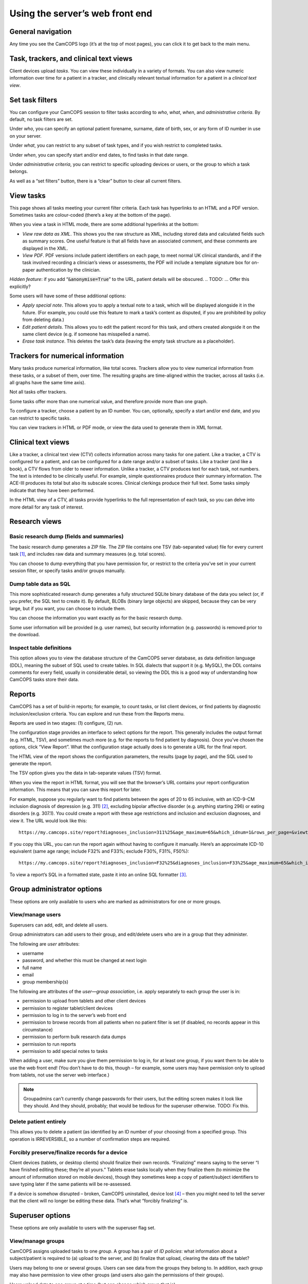 ..  server/server_front_end.rst

..  Copyright (C) 2012-2018 Rudolf Cardinal (rudolf@pobox.com).
    This file is part of CamCOPS.
    CamCOPS is free software: you can redistribute it and/or modify
    it under the terms of the GNU General Public License as published by
    the Free Software Foundation, either version 3 of the License, or
    (at your option) any later version.
    CamCOPS is distributed in the hope that it will be useful,
    but WITHOUT ANY WARRANTY; without even the implied warranty of
    MERCHANTABILITY or FITNESS FOR A PARTICULAR PURPOSE. See the
    GNU General Public License for more details.
    You should have received a copy of the GNU General Public License
    along with CamCOPS. If not, see <http://www.gnu.org/licenses/>.

Using the server’s web front end
================================

General navigation
------------------

Any time you see the CamCOPS logo (it’s at the top of most pages), you can
click it to get back to the main menu.

Task, trackers, and clinical text views
---------------------------------------

Client devices upload *tasks*. You can view these individually in a variety of
formats. You can also view numeric information over time for a patient in a
tracker, and clinically relevant textual information for a patient in a
*clinical text view*.

Set task filters
----------------

You can configure your CamCOPS session to filter tasks according to *who*,
*what*, *when*, and *administrative criteria*. By default, no task filters are
set.

Under *who*, you can specify an optional patient forename, surname, date of
birth, sex, or any form of ID number in use on your server.

Under *what*, you can restrict to any subset of task types, and if you wish
restrict to completed tasks.

Under *when*, you can specify start and/or end dates, to find tasks in that
date range.

Under *administrative criteria*, you can restrict to specific uploading devices
or users, or the group to which a task belongs.

As well as a “set filters” button, there is a “clear” button to clear all
current filters.

View tasks
----------

This page shows all tasks meeting your current filter criteria. Each task has
hyperlinks to an HTML and a PDF version. Sometimes tasks are colour-coded
(there’s a key at the bottom of the page).

When you view a task in HTML mode, there are some additional hyperlinks at the
bottom:

- *View raw data as XML*. This shows you the raw structure as XML, including
  stored data and calculated fields such as summary scores. One useful feature
  is that all fields have an associated comment, and these comments are
  displayed in the XML.

- *View PDF*. PDF versions include patient identifiers on each page, to meet
  normal UK clinical standards, and if the task involved recording a clinician’s
  views or assessments, the PDF will include a template signature box for
  on-paper authentication by the clinician.

*Hidden feature*: if you add “:code:`&anonymise=True`” to the URL, patient
details will be obscured.
.. TODO: ... Offer this explicitly?

Some users will have some of these additional options:

- *Apply special note*. This allows you to apply a textual note to a task,
  which will be displayed alongside it in the future. (For example, you could
  use this feature to mark a task’s content as disputed, if you are prohibited
  by policy from deleting data.)

- *Edit patient details*. This allows you to edit the patient record for this
  task, and others created alongside it on the same client device (e.g. if
  someone has misspelled a name).

- *Erase task instance*. This deletes the task’s data (leaving the empty task
  structure as a placeholder).

Trackers for numerical information
----------------------------------

Many tasks produce numerical information, like total scores. Trackers allow you
to view numerical information from these tasks, or a subset of them, over time.
The resulting graphs are time-aligned within the tracker, across all tasks (i.e.
all graphs have the same time axis).

Not all tasks offer trackers.

Some tasks offer more than one numerical value, and therefore provide more than
one graph.

To configure a tracker, choose a patient by an ID number. You can, optionally,
specify a start and/or end date, and you can restrict to specific tasks.

You can view trackers in HTML or PDF mode, or view the data used to generate
them in XML format.

Clinical text views
-------------------

Like a tracker, a clinical text view (CTV) collects information across many
tasks for one patient. Like a tracker, a CTV is configured for a patient, and
can be configured for a date range and/or a subset of tasks. Like a tracker (and
like a book), a CTV flows from older to newer information. Unlike a tracker, a
CTV produces text for each task, not numbers. The text is intended to be
clinically useful. For example, simple questionnaires produce their summary
information. The ACE-III produces its total but also its subscale scores.
Clinical clerkings produce their full text. Some tasks simply indicate that they
have been performed.

In the HTML view of a CTV, all tasks provide hyperlinks to the full
representation of each task, so you can delve into more detail for any task of
interest.

Research views
--------------

Basic research dump (fields and summaries)
~~~~~~~~~~~~~~~~~~~~~~~~~~~~~~~~~~~~~~~~~~

The basic research dump generates a ZIP file. The ZIP file contains one TSV
(tab-separated value) file for every current task [#f1]_, and includes raw data
and summary measures (e.g. total scores).

You can choose to dump everything that you have permission for, or restrict to
the criteria you’ve set in your current session filter, or specify tasks and/or
groups manually.

Dump table data as SQL
~~~~~~~~~~~~~~~~~~~~~~

This more sophisticated research dump generates a fully structured SQLite binary
database of the data you select (or, if you prefer, the SQL text to create it).
By default, BLOBs (binary large objects) are skipped, because they can be very
large, but if you want, you can choose to include them.

You can choose the information you want exactly as for the basic research dump.

Some user information will be provided (e.g. user names), but security
information (e.g. passwords) is removed prior to the download.

Inspect table definitions
~~~~~~~~~~~~~~~~~~~~~~~~~

This option allows you to view the database structure of the CamCOPS server
database, as data definition language (DDL), meaning the subset of SQL used to
create tables. In SQL dialects that support it (e.g. MySQL), the DDL contains
comments for every field, usually in considerable detail, so viewing the DDL
this is a good way of understanding how CamCOPS tasks store their data.

Reports
-------

CamCOPS has a set of build-in reports; for example, to count tasks, or list
client devices, or find patients by diagnostic inclusion/exclusion criteria. You
can explore and run these from the Reports menu.

Reports are used in two stages: (1) configure, (2) run.

The configuration stage provides an interface to select options for the report.
This generally includes the output format (e.g. HTML, TSV), and sometimes much
more (e.g. for the reports to find patient by diagnosis). Once you’ve chosen the
options, click “View Report”. What the configuration stage actually does is to
generate a URL for the final report.

The HTML view of the report shows the configuration parameters, the results
(page by page), and the SQL used to generate the report.

The TSV option gives you the data in tab-separate values (TSV) format.

When you view the report in HTML format, you will see that the browser’s URL
contains your report configuration information. This means that you can save
this report for later.

For example, suppose you regularly want to find patients between the ages of 20
to 65 inclusive, with an ICD-9-CM inclusion diagnosis of depression (e.g. 311)
[#f2]_, excluding bipolar affective disorder (e.g. anything starting 296) or
eating disorders (e.g. 307.1). You could create a report with these age
restrictions and inclusion and exclusion diagnoses, and view it. The URL would
look like this:

::

    https://my.camcops.site/report?diagnoses_inclusion=311%25&age_maximum=65&which_idnum=1&rows_per_page=&viewtype=html&diagnoses_exclusion=296%25&diagnoses_exclusion=307.1%25&age_minimum=20&report_id=diagnoses_finder_icd9cm&page=1

If you copy this URL, you can run the report again without having to configure
it manually. Here’s an approximate ICD-10 equivalent (same age range; include
F32% and F33%; exclude F30%, F31%, F50%):

::

    https://my.camcops.site/report?diagnoses_inclusion=F32%25&diagnoses_inclusion=F33%25&age_maximum=65&which_idnum=1&rows_per_page=&viewtype=html&diagnoses_exclusion=F30%25&diagnoses_exclusion=F31%25&diagnoses_exclusion=F50%25&age_minimum=20&report_id=diagnoses_finder_icd10&page=1

To view a report’s SQL in a formatted state, paste it into an online SQL
formatter [#f3]_.

Group administrator options
---------------------------

These options are only available to users who are marked as administrators for
one or more groups.

View/manage users
~~~~~~~~~~~~~~~~~

Superusers can add, edit, and delete all users.

Group administrators can add users to their group, and edit/delete users who are
in a group that they administer.

The following are *user* attributes:

- username
- password, and whether this must be changed at next login
- full name
- email
- group membership(s)

The following are attributes of the *user—group association*, i.e. apply
separately to each group the user is in:

- permission to upload from tablets and other client devices
- permission to register tablet/client devices
- permission to log in to the server’s web front end
- permission to browse records from all patients when no patient filter is set (if disabled, no records appear in this circumstance)
- permission to perform bulk research data dumps
- permission to run reports
- permission to add special notes to tasks

When adding a user, make sure you give them permission to log in, for at least
one group, if you want them to be able to use the web front end! (You don’t have
to do this, though – for example, some users may have permission only to upload
from tablets, not use the server web interface.)

.. note::

    Groupadmins can’t currently change passwords for their users, but the
    editing screen makes it look like they should. And they should, probably; that
    would be tedious for the superuser otherwise. TODO: Fix this.

Delete patient entirely
~~~~~~~~~~~~~~~~~~~~~~~

This allows you to delete a patient (as identified by an ID number of your
choosing) from a specified group. This operation is IRREVERSIBLE, so a number of
confirmation steps are required.

Forcibly preserve/finalize records for a device
~~~~~~~~~~~~~~~~~~~~~~~~~~~~~~~~~~~~~~~~~~~~~~~

Client devices (tablets, or desktop clients) should finalize their own records.
“Finalizing” means saying to the server “I have finished editing these; they’re
all yours.” Tablets erase tasks locally when they finalize them (to minimize the
amount of information stored on mobile devices), though they sometimes keep a
copy of patient/subject identifiers to save typing later if the same patients
will be re-assessed.

If a device is somehow disrupted – broken, CamCOPS uninstalled, device lost
[#f4]_ – then you might need to tell the server that the client will no longer
be editing these data. That’s what “forcibly finalizing” is.

Superuser options
-----------------

These options are only available to users with the superuser flag set.

View/manage groups
~~~~~~~~~~~~~~~~~~

CamCOPS assigns uploaded tasks to one *group*. A group has a pair of *ID
policies*: what information about a subject/patient is required to (a) upload
to the server, and (b) finalize that upload, clearing the data off the tablet?

Users may belong to one or several groups. Users can see data from the groups
they belong to. In addition, each group may also have permission to view other
groups (and users also gain the permissions of their groups).

Users upload data to one group at a time (but can change which group that is).

To make all that concrete, here are some ways that groups can operate. Imagine a
research-active hospital. Here are some of its users:



=========== =================================== ===============================
User        Description                         Group(s) to which user belongs
=========== =================================== ===============================
Smith       Research associate                  depression_crp_study
Jones       PhD student                         depression_crp_study
Willis      Research associate                  depression_ketamine_study
Fox         PhD student                         depression_ketamine_study
Armstrong   Research associate                  healthy_development_study
Bliss       PhD student                         healthy_development_study
Cratchett   Principal investigator              depression_crp_study;
                                                depression_ketamine_study
Boxworth    Principal investigator; consultant  healthy_development_study;
                                                clinical
Amundsen    SHO                                 clinical
Richards    SpR                                 clinical
Dennis      consultant                          clinical
=========== =================================== ===============================

Suppose also that we have the following group-to-group permissions:

=========== =================================== ===============================
Group       … can see other group(s)
=========== =================================== ===============================
clinical    depression_crp_study;
            depression_ketamine_study
=========== =================================== ===============================

Then users would have the following permissions:

=========== ============================ ================================= ================================= ================
User        Can see depression CRP study Can see depression ketamine study Can see healthy development study Can see clinical
=========== ============================ ================================= ================================= ================
Smith       **yes**                      no                                no                                no
Jones       **yes**                      no                                no                                no
Willis      no                           **yes**                           no                                no
Fox         no                           **yes**                           no                                no
Armstrong   no                           no                                **yes**                           no
Bliss       no                           no                                **yes**                           no
Cratchett   **yes**                      **yes**                           no                                no
Boxworth    **yes**                      **yes**                           **yes**                           **yes**
Amundsen    **yes**                      **yes**                           no                                **yes**
Richards    **yes**                      **yes**                           no                                **yes**
Dennis      **yes**                      **yes**                           no                                **yes**
=========== ============================ ================================= ================================= ================

This example embodies these specimen principles:

- Researchers see only the patients consented into their study.
- A researcher may be part of one or several studies.
- Clinicians (members of the “clinical” group) can see all records, including
  research records, for patients consented into clinical research for the
  hospital (in this case: depression_crp_study, depression_ketamine_study).
- There may be some studies that don’t involve patients, so clinicians don’t
  get some sort of superuser status (in this case: healthy_development_study is
  not visible to clinicians in general).

In this example you would also probably want to ensure that the hospital’s main
clinical ID number was required for the clinical, depression_crp_study, and
depression_ketamine_study groups (and it would probably be optional for the
healthy_development_study group, since that might involve non-patient volunteers
who aren’t registered with the hospital).

View audit trail
~~~~~~~~~~~~~~~~

View the CamCOPS audit trail (optionally, filtering it according to a range of
criteria).

View HL7 message log
~~~~~~~~~~~~~~~~~~~~

View a log of outbound HL7 messages that CamCOPS has sent (along with their
success/failure status).

View HL7 run log
~~~~~~~~~~~~~~~~

View a log of HL7 runs. A run is when CamCOPS checks to see if any HL7 messages
should be sent. Each message belongs to a run. An individual run may cause zero,
one, or many messages to be sent.

View/edit ID number definitions
~~~~~~~~~~~~~~~~~~~~~~~~~~~~~~~

CamCOPS supports multiple simultaneous ID numbers. For example:

=============== =========================== =================
ID type number  Description                 Short description
=============== =========================== =================
1               NHS number                  NHS
2               CPFT RiO number             CPFT
3               CUH MRN                     CUH
4               Smith group research ID     RIDSmith
99              Jones group research ID     RIDJones
=============== =========================== =================

You can create and edit these definitions here. When you edit them, there are a
few additional options for HL7 messaging.

Edit server settings
~~~~~~~~~~~~~~~~~~~~

You can set the server’s master database title here. The title is displayed to
all users using the database.

Developer test page
~~~~~~~~~~~~~~~~~~~

This is a page offering server test options; it’s not for general use.

Settings
--------

Show database/server settings
~~~~~~~~~~~~~~~~~~~~~~~~~~~~~

This shows the server’s ID number definitions, which extra string families are
present, and which tasks the server knows about.

Change password
~~~~~~~~~~~~~~~

This should be self-explanatory!

Choose group into which to upload data
~~~~~~~~~~~~~~~~~~~~~~~~~~~~~~~~~~~~~~

When one of your tablets or other client devices (i.e. a client device using
your username) uploads data to this CamCOPS server, it will store its patient
and task details in a group. Which group should this be? You get to choose here,
from the groups that you are a member of (and have permission to upload into).

Show your user settings
~~~~~~~~~~~~~~~~~~~~~~~

This shows details about your user (including group memberships).

Introspection
-------------

CamCOPS allows direct introspection of the server’s source code (the version
that it is running as you use it) and the tablet source code (the version that
was current when the server was built).

The server is primarily written in Python (.py files). The client is primarily
written in C++ (.h and .cpp files).

For the latest source code, see the CamCOPS GitHub repository [#f5]_.

Help
----

Click “CamCOPS manual” for a PDF version of this manual.

Log out
-------

Click “Log out” to end your CamCOPS session.


.. rubric:: Footnotes

.. [#f1] “Current” means that this download will skip historical versions of
   tasks that have been edited, and just provide the latest version.

.. [#f2] ICD-9-CM diagnostic codes:
   https://en.wikipedia.org/wiki/List_of_ICD-9_codes_290%E2%80%93319:_mental_disorders

.. [#f3] e.g.
    https://sqlformat.org/;
    https://www.freeformatter.com/sql-formatter.html

.. [#f4] A disaster; you should hope that the device was encrypted and be
   slightly relieved that CamCOPS data itself is.

.. [#f5] https://github.com/RudolfCardinal/camcops
